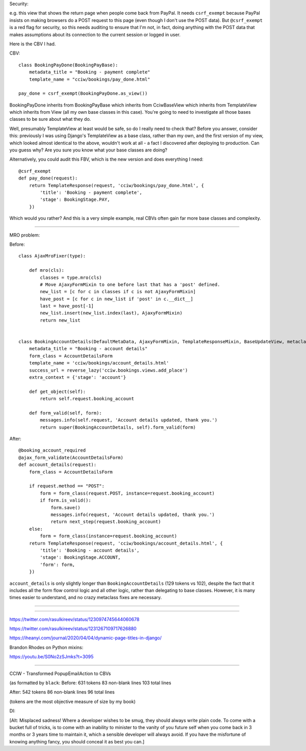 

Security:

e.g. this view that shows the return page when people come back from PayPal. It
needs ``csrf_exempt`` because PayPal insists on making browsers do a POST
request to this page (even though I don't use the POST data). But
``@csrf_exempt`` is a red flag for security, so this needs auditing to ensure
that I'm not, in fact, doing anything with the POST data that makes assumptions
about its connection to the current session or logged in user.

Here is the CBV I had.

CBV::

    class BookingPayDone(BookingPayBase):
        metadata_title = "Booking - payment complete"
        template_name = "cciw/bookings/pay_done.html"

    pay_done = csrf_exempt(BookingPayDone.as_view())


BookingPayDone inherits from BookingPayBase which inherits from CciwBaseView
which inherits from TemplateView which inherits from View (all my own base
classes in this case). You're going to need to investigate all those bases
classes to be sure about what they do.

Well, presumably TemplateView at least would be safe, so do I really need to
check that? Before you answer, consider this: previously I was using Django's
TemplateView as a base class, rather than my own, and the first version of my
view, which looked almost identical to the above, wouldn't work at all - a fact
I discovered after deploying to production. Can you guess why? Are you sure you
know what your base classes are doing?


Alternatively, you could audit this FBV, which is the new version and does
everything I need::

    @csrf_exempt
    def pay_done(request):
        return TemplateResponse(request, 'cciw/bookings/pay_done.html', {
            'title': 'Booking - payment complete',
            'stage': BookingStage.PAY,
        })

Which would you rather? And this is a very simple example, real CBVs often gain
far more base classes and complexity.


--------------------

MRO problem:

Before::


    class AjaxMroFixer(type):

        def mro(cls):
            classes = type.mro(cls)
            # Move AjaxyFormMixin to one before last that has a 'post' defined.
            new_list = [c for c in classes if c is not AjaxyFormMixin]
            have_post = [c for c in new_list if 'post' in c.__dict__]
            last = have_post[-1]
            new_list.insert(new_list.index(last), AjaxyFormMixin)
            return new_list


    class BookingAccountDetails(DefaultMetaData, AjaxyFormMixin, TemplateResponseMixin, BaseUpdateView, metaclass=AjaxMroFixer):
        metadata_title = "Booking - account details"
        form_class = AccountDetailsForm
        template_name = 'cciw/bookings/account_details.html'
        success_url = reverse_lazy('cciw.bookings.views.add_place')
        extra_context = {'stage': 'account'}

        def get_object(self):
            return self.request.booking_account

        def form_valid(self, form):
            messages.info(self.request, 'Account details updated, thank you.')
            return super(BookingAccountDetails, self).form_valid(form)


After::

    @booking_account_required
    @ajax_form_validate(AccountDetailsForm)
    def account_details(request):
        form_class = AccountDetailsForm

        if request.method == "POST":
            form = form_class(request.POST, instance=request.booking_account)
            if form.is_valid():
                form.save()
                messages.info(request, 'Account details updated, thank you.')
                return next_step(request.booking_account)
        else:
            form = form_class(instance=request.booking_account)
        return TemplateResponse(request, 'cciw/bookings/account_details.html', {
            'title': 'Booking - account details',
            'stage': BookingStage.ACCOUNT,
            'form': form,
        })


``account_details`` is only slightly longer than ``BookingAccountDetails`` (129
tokens vs 102), despite the fact that it includes all the form flow control
logic and all other logic, rather than delegating to base classes. However, it
is many times easier to understand, and no crazy metaclass fixes are necessary.


------

------

https://twitter.com/rasulkireev/status/1230974745644060678

https://twitter.com/rasulkireev/status/1231267109717626880

https://iheanyi.com/journal/2020/04/04/dynamic-page-titles-in-django/



Brandon Rhodes on Python mixins:

https://youtu.be/S0No2zSJmks?t=3095



-----



CCIW - Transformed PopupEmailAction to CBVs

(as formatted by ``black``:
Before:
631 tokens
83 non-blank lines
103 total lines

After:
542 tokens
86 non-blank lines
96 total lines

(tokens are the most objective measure of size by my book)


DI:

[Alt: Misplaced sadness! Where a developer wishes to be smug, they should always
write plain code. To come with a bucket full of tricks, is to come with an
inability to minister to the vanity of you future self when you come back in 3
months or 3 years time to maintain it, which a sensible developer will always
avoid. If you have the misfortune of knowing anything fancy, you should conceal
it as best you can.]
